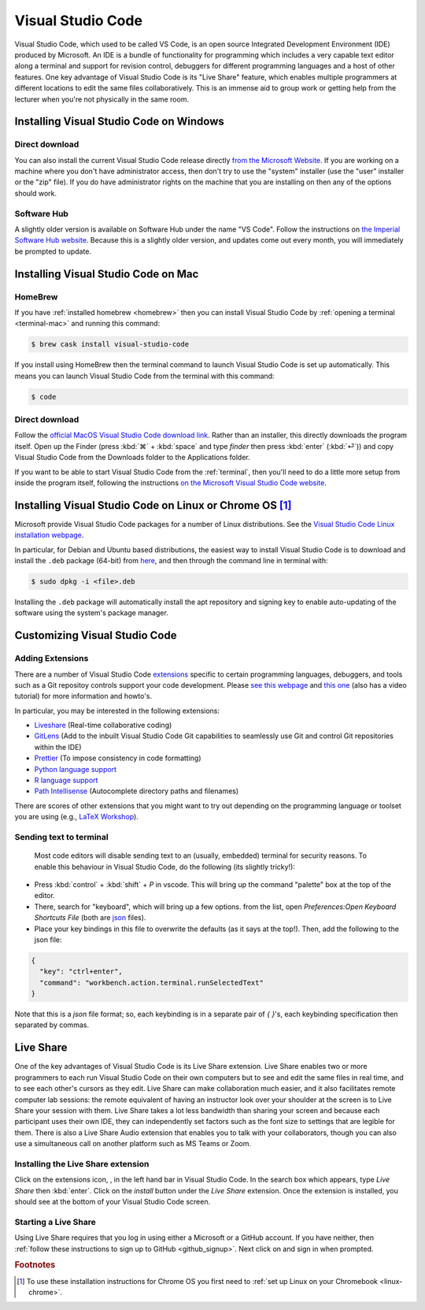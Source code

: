 .. _visual-studio-code:

Visual Studio Code
==================


Visual Studio Code, which used to be called VS Code, is an open source Integrated
Development Environment (IDE) produced by Microsoft. An IDE is a bundle of
functionality for programming which includes a very capable text editor along
a terminal and support for revision control, debuggers for different programming
languages and a host of other features. One key advantage of Visual Studio Code
is its "Live Share" feature, which enables multiple programmers at different
locations to edit the same files collaboratively. This is an immense aid to
group work or getting help from the lecturer when you're not physically in the
same room.

Installing Visual Studio Code on Windows
----------------------------------------

Direct download
...............

You can also install the current Visual Studio Code release directly
`from the Microsoft Website
<https://code.visualstudio.com/docs/setup/windows>`__. If you are working on a
machine where you don't have administrator access, then don't try to use the
"system" installer (use the "user" installer or the "zip" file). If you do have
administrator rights on the machine that you are installing on then any of the
options should work.

Software Hub
............

A slightly older version is available on Software Hub under the name "VS Code".
Follow the instructions on `the Imperial Software Hub website
<https://www.imperial.ac.uk/admin-services/ict/self-service/computers-printing/devices-and-software/get-software/software-hub/>`_.
Because this is a slightly older version, and updates come out every month, you
will immediately be prompted to update.

Installing Visual Studio Code on Mac
------------------------------------

HomeBrew
........

If you have :ref:`installed homebrew <homebrew>` then you can install Visual
Studio Code by :ref:`opening a terminal <terminal-mac>` and running this command:

.. code-block:: console

    $ brew cask install visual-studio-code

If you install using HomeBrew then the terminal command to
launch Visual Studio Code is set up automatically. This means you can launch
Visual Studio Code from the terminal with this command:

.. code-block:: console

    $ code

Direct download
...............

Follow the `official MacOS Visual Studio Code download link
<https://code.visualstudio.com/docs?dv=osx>`_. Rather than an installer, this
directly downloads the program itself. Open up the Finder (press :kbd:`⌘` + :kbd:`space` and
type `finder` then press :kbd:`enter` (:kbd:`⏎`)) and copy Visual Studio Code from the
Downloads folder to the Applications folder.

If you want to be able to start Visual Studio Code from the :ref:`terminal`,
then you'll need to do a little more setup from inside the program itself,
following the instructions `on the Microsoft Visual Studio Code website
<https://code.visualstudio.com/docs/setup/mac#_launching-from-the-command-line>`__.

Installing Visual Studio Code on Linux or Chrome OS [#Chrome]_
--------------------------------------------------------------

Microsoft provide Visual Studio Code packages for a number of Linux
distributions. See the `Visual Studio Code Linux installation webpage
<https://code.visualstudio.com/docs/setup/linux>`__.

In particular, for Debian and Ubuntu based distributions, the easiest way to install Visual Studio Code is to download and install the ``.deb`` package (64-bit) from `here <https://code.visualstudio.com/Download>`__, and then through the command line in terminal with:

.. code-block:: console

    $ sudo dpkg -i <file>.deb

Installing the ``.deb`` package will automatically install the apt repository and signing key to enable auto-updating of the software using the system's package manager. 

Customizing Visual Studio Code
------------------------------

Adding Extensions
.................

There are a number of Visual Studio Code `extensions <https://marketplace.visualstudio.com/>`__ specific to certain programming languages, debuggers, and tools such as a Git repositoy controls support your code development. Please `see this webpage <https://code.visualstudio.com/docs/editor/extension-gallery>`__ and `this one <https://code.visualstudio.com/docs/introvideos/extend>`__ (also has a video tutorial) for more information and howto's. 

In particular, you may be interested in the following extensions:

* `Liveshare <https://marketplace.visualstudio.com/items?itemName=MS-vsliveshare.vsliveshare-pack>`__ (Real-time collaborative coding)
* `GitLens <https://marketplace.visualstudio.com/items?itemName=eamodio.gitlens>`__ (Add to the inbuilt Visual Studio Code Git capabilities to seamlessly use Git and control Git repositories within the IDE)
* `Prettier <https://marketplace.visualstudio.com/items?itemName=esbenp.prettier-vscode>`__ (To impose consistency in code formatting)
* `Python language support <https://marketplace.visualstudio.com/items?itemName=ms-python.python>`__
* `R language support <https://marketplace.visualstudio.com/items?itemName=Ikuyadeu.r>`__
* `Path Intellisense <https://marketplace.visualstudio.com/items?itemName=christian-kohler.path-intellisense>`__ (Autocomplete directory paths and filenames)

There are scores of other extensions that you might want to try out depending on the programming language or toolset you are using (e.g., `LaTeX Workshop <https://marketplace.visualstudio.com/items?itemName=James-Yu.latex-workshop>`__). 

Sending text to terminal
........................

 Most code editors will disable sending text to an (usually, embedded) terminal for security reasons. To enable this behaviour in Visual Studio Code, do the following (its slightly tricky!):

* Press :kbd:`control` + :kbd:`shift` + `P` in vscode. This will bring up the command "palette" box at the top of the editor.
* There, search for "keyboard", which will bring up a few options. from the list, open `Preferences:Open Keyboard Shortcuts File` (both are `json <https://en.wikipedia.org/wiki/JSON>`__ files). 
* Place your key bindings in this file to overwrite the defaults (as it says at the top!). Then, add the following to the json file:   

.. code-block:: JSON

    {
      "key": "ctrl+enter",
      "command": "workbench.action.terminal.runSelectedText"
    }

Note that this is a `json` file format; so, each keybinding is in a separate pair of `{ }`'s, each keybinding specification then separated by commas.

Live Share
----------

One of the key advantages of Visual Studio Code is its Live Share extension.
Live Share enables two or more programmers to each run Visual Studio Code on
their own computers but to see and edit the same files in real time, and to see
each other's cursors as they edit. Live Share can make collaboration much
easier, and it also facilitates remote computer lab sessions: the remote
equivalent of having an instructor look over your shoulder at the screen is to
Live Share your session with them. Live Share takes a lot less bandwidth than
sharing your screen and because each participant uses their own IDE, they can
independently set factors such as the font size to settings that are legible for
them. There is also a Live Share Audio extension that enables you to talk with
your collaborators, though you can also use a simultaneous call on another
platform such as MS Teams or Zoom.

Installing the Live Share extension
...................................

Click on the extensions icon, |extension|, in the left hand bar in Visual Studio
Code. In the search box which appears, type `Live Share` then :kbd:`enter`.
Click on the `install` button under the `Live Share` extension. Once the
extension is installed, you should see |liveshare| at the bottom of your Visual
Studio Code screen.

Starting a Live Share
.....................

Using Live Share requires that you log in using either a Microsoft or a GitHub
account. If you have neither, then :ref:`follow these instructions to sign up to
GitHub <github_signup>`. Next click on |liveshare| and sign in when prompted. 


.. |extension| image:: _static/vscode_extension.*
    :height: 2ex

.. |liveshare| image:: _static/vscode_liveshare.*
    :height: 2ex

.. rubric:: Footnotes

.. [#Chrome] To use these installation instructions for Chrome OS you first need to :ref:`set up Linux on your Chromebook <linux-chrome>`.
